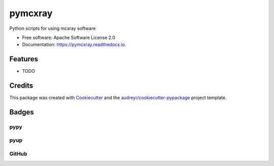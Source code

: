 ========
pymcxray
========

.. image:: https://img.shields.io/pypi/v/pymcxray.svg
    :target: https://pypi.python.org/pypi/pymcxray
    :alt: Pypi Status

.. image:: https://travis-ci.org/drix00/pymcxray.svg?branch=master
    :target: https://travis-ci.org/drix00/pymcxray
    :alt: Build Status

.. image:: https://readthedocs.org/projects/pymcxray/badge/?version=latest
    :target: https://pymcxray.readthedocs.io/en/latest/?badge=latest
    :alt: Documentation Status

.. image:: https://codecov.io/gh/drix00/pymcxray/branch/master/graph/badge.svg
    :target: https://codecov.io/gh/drix00/pymcxray
    :alt: Code coverage Status

.. image:: https://pyup.io/repos/github/drix00/pymcxray/shield.svg
    :target: https://pyup.io/repos/github/drix00/pymcxray/
    :alt: Updates

.. image:: https://img.shields.io/badge/license-Apache%202-blue.svg
    :target: https://raw.githubusercontent.com/drix00/pymcxray/master/LICENSE
    :alt: License Status

Python scripts for using mcxray software

* Free software: Apache Software License 2.0
* Documentation: https://pymcxray.readthedocs.io.

Features
--------

* TODO

Credits
---------

This package was created with Cookiecutter_ and the `audreyr/cookiecutter-pypackage`_ project template.

.. _Cookiecutter: https://github.com/audreyr/cookiecutter
.. _`audreyr/cookiecutter-pypackage`: https://github.com/audreyr/cookiecutter-pypackage

Badges
------

pypy
====

.. image:: https://img.shields.io/pypi/v/pysemeels.svg
   :target: https://pypi.python.org/pypi/pysemeels

.. image:: https://img.shields.io/pypi/l/pysemeels.svg
   :target: https://pypi.python.org/pypi/pysemeels

.. image:: https://img.shields.io/pypi/dm/pysemeels.svg
   :target: https://pypi.python.org/pypi/pysemeels
.. image:: https://img.shields.io/pypi/dw/pysemeels.svg
   :target: https://pypi.python.org/pypi/pysemeels
.. image:: https://img.shields.io/pypi/dd/pysemeels.svg
   :target: https://pypi.python.org/pypi/pysemeels

.. image:: https://img.shields.io/pypi/wheel/pysemeels.svg
   :target: https://pypi.python.org/pypi/pysemeels
.. image:: https://img.shields.io/pypi/format/pysemeels.svg
   :target: https://pypi.python.org/pypi/pysemeels
.. image:: https://img.shields.io/pypi/pyversions/pysemeels.svg
   :target: https://pypi.python.org/pypi/pysemeels
.. image:: https://img.shields.io/pypi/implementation/pysemeels.svg
   :target: https://pypi.python.org/pypi/pysemeels

.. image:: https://img.shields.io/pypi/status/pysemeels.svg
   :target: https://pypi.python.org/pypi/pysemeels

pyup
====

.. image:: https://pyup.io/repos/github/drix00/pysemeels/shield.svg
   :target: https://pyup.io/repos/github/drix00/pysemeels/
   :alt: Updates

.. image:: https://pyup.io/repos/github/drix00/pysemeels/python-3-shield.svg
   :target: https://pyup.io/repos/github/drix00/pysemeels/
   :alt: Python 3

GitHub
======

.. image:: https://img.shields.io/github/issues/drix00/pysemeels.svg
   :target: https://github.com/drix00/pysemeels/issues

.. image:: https://img.shields.io/github/forks/drix00/pysemeels.svg
   :target: https://github.com/drix00/pysemeels/network

.. image:: https://img.shields.io/github/stars/drix00/pysemeels.svg
   :target: https://github.com/drix00/pysemeels/stargazers
